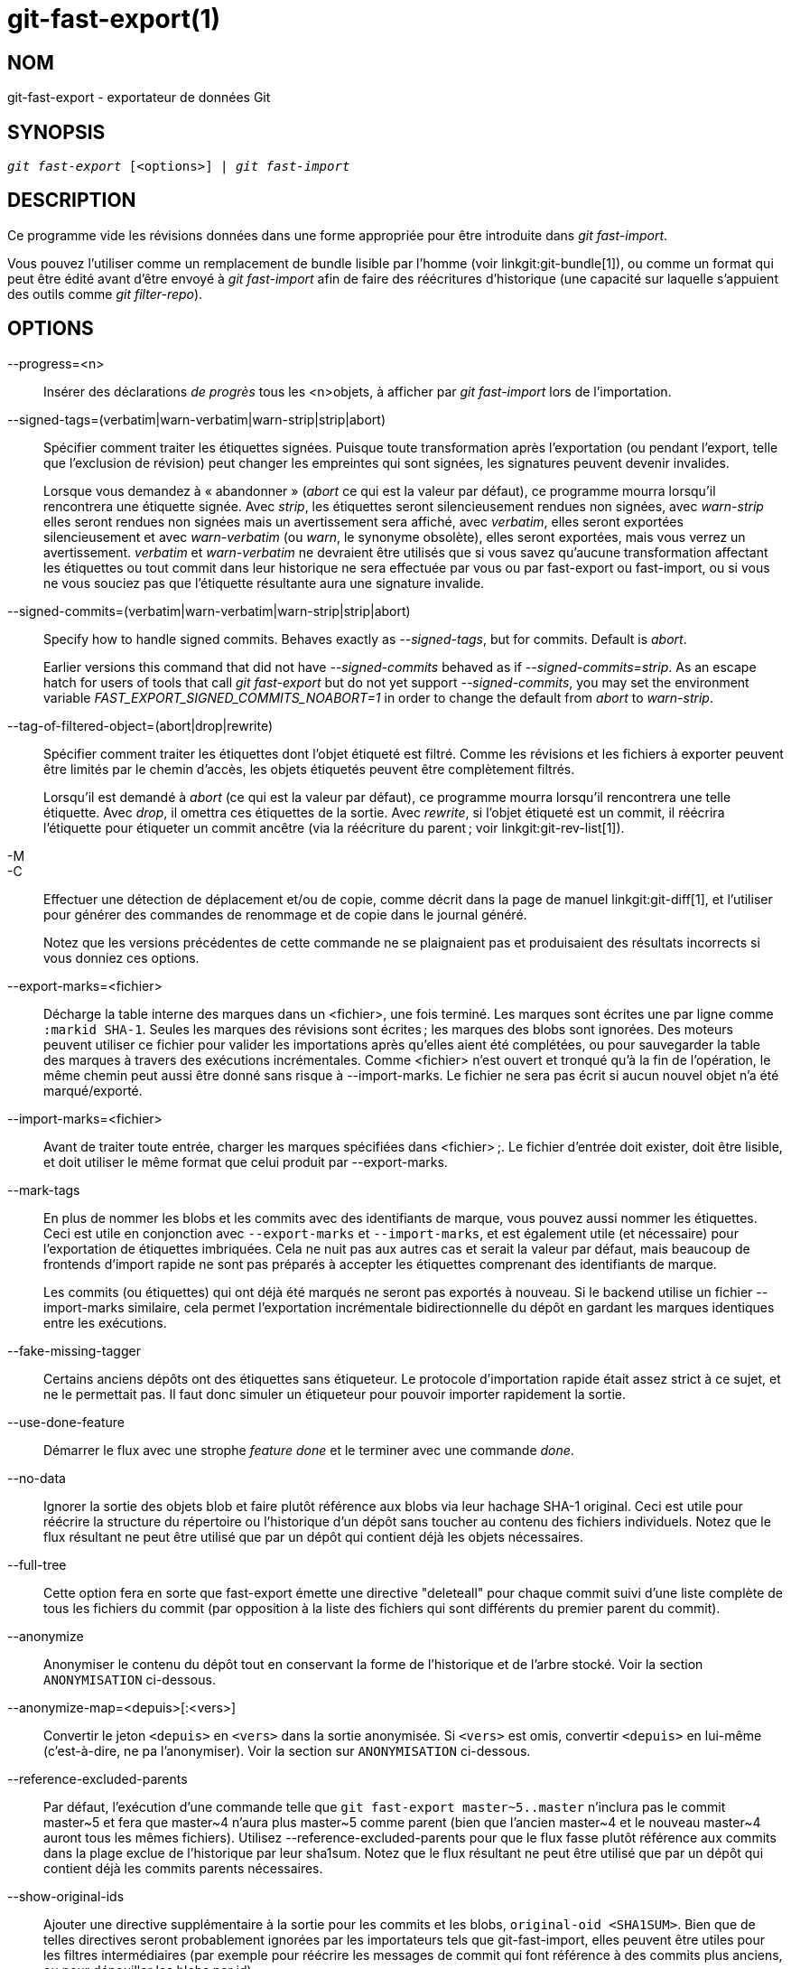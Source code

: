 git-fast-export(1)
==================

NOM
---
git-fast-export - exportateur de données Git


SYNOPSIS
--------
[verse]
'git fast-export' [<options>] | 'git fast-import'

DESCRIPTION
-----------
Ce programme vide les révisions données dans une forme appropriée pour être introduite dans 'git fast-import'.

Vous pouvez l'utiliser comme un remplacement de bundle lisible par l'homme (voir linkgit:git-bundle[1]), ou comme un format qui peut être édité avant d'être envoyé à 'git fast-import' afin de faire des réécritures d'historique (une capacité sur laquelle s'appuient des outils comme 'git filter-repo').

OPTIONS
-------
--progress=<n>::
	Insérer des déclarations 'de progrès' tous les <n>objets, à afficher par 'git fast-import' lors de l’importation.

--signed-tags=(verbatim|warn-verbatim|warn-strip|strip|abort)::
	Spécifier comment traiter les étiquettes signées. Puisque toute transformation après l'exportation (ou pendant l'export, telle que l'exclusion de révision) peut changer les empreintes qui sont signées, les signatures peuvent devenir invalides.
+
Lorsque vous demandez à « abandonner » ('abort' ce qui est la valeur par défaut), ce programme mourra lorsqu'il rencontrera une étiquette signée. Avec 'strip', les étiquettes seront silencieusement rendues non signées, avec 'warn-strip' elles seront rendues non signées mais un avertissement sera affiché, avec 'verbatim', elles seront exportées silencieusement et avec 'warn-verbatim' (ou 'warn', le synonyme obsolète), elles seront exportées, mais vous verrez un avertissement. 'verbatim' et 'warn-verbatim' ne devraient être utilisés que si vous savez qu'aucune transformation affectant les étiquettes ou tout commit dans leur historique ne sera effectuée par vous ou par fast-export ou fast-import, ou si vous ne vous souciez pas que l'étiquette résultante aura une signature invalide.

--signed-commits=(verbatim|warn-verbatim|warn-strip|strip|abort)::
	Specify how to handle signed commits. Behaves exactly as '--signed-tags', but for commits. Default is 'abort'.
+
Earlier versions this command that did not have '--signed-commits' behaved as if '--signed-commits=strip'. As an escape hatch for users of tools that call 'git fast-export' but do not yet support '--signed-commits', you may set the environment variable 'FAST_EXPORT_SIGNED_COMMITS_NOABORT=1' in order to change the default from 'abort' to 'warn-strip'.

--tag-of-filtered-object=(abort|drop|rewrite)::
	Spécifier comment traiter les étiquettes dont l'objet étiqueté est filtré. Comme les révisions et les fichiers à exporter peuvent être limités par le chemin d'accès, les objets étiquetés peuvent être complètement filtrés.
+
Lorsqu'il est demandé à 'abort' (ce qui est la valeur par défaut), ce programme mourra lorsqu'il rencontrera une telle étiquette. Avec 'drop', il omettra ces étiquettes de la sortie. Avec 'rewrite', si l'objet étiqueté est un commit, il réécrira l'étiquette pour étiqueter un commit ancêtre (via la réécriture du parent ; voir linkgit:git-rev-list[1]).

-M::
-C::
	Effectuer une détection de déplacement et/ou de copie, comme décrit dans la page de manuel linkgit:git-diff[1], et l'utiliser pour générer des commandes de renommage et de copie dans le journal généré.
+
Notez que les versions précédentes de cette commande ne se plaignaient pas et produisaient des résultats incorrects si vous donniez ces options.

--export-marks=<fichier>::
	Décharge la table interne des marques dans un <fichier>, une fois terminé. Les marques sont écrites une par ligne comme `:markid SHA-1`. Seules les marques des révisions sont écrites ; les marques des blobs sont ignorées. Des moteurs peuvent utiliser ce fichier pour valider les importations après qu'elles aient été complétées, ou pour sauvegarder la table des marques à travers des exécutions incrémentales. Comme <fichier> n'est ouvert et tronqué qu'à la fin de l'opération, le même chemin peut aussi être donné sans risque à --import-marks. Le fichier ne sera pas écrit si aucun nouvel objet n'a été marqué/exporté.

--import-marks=<fichier>::
	Avant de traiter toute entrée, charger les marques spécifiées dans <fichier> ;. Le fichier d'entrée doit exister, doit être lisible, et doit utiliser le même format que celui produit par --export-marks.

--mark-tags::
	En plus de nommer les blobs et les commits avec des identifiants de marque, vous pouvez aussi nommer les étiquettes. Ceci est utile en conjonction avec `--export-marks` et `--import-marks`, et est également utile (et nécessaire) pour l'exportation de étiquettes imbriquées. Cela ne nuit pas aux autres cas et serait la valeur par défaut, mais beaucoup de frontends d'import rapide ne sont pas préparés à accepter les étiquettes comprenant des identifiants de marque.
+
Les commits (ou étiquettes) qui ont déjà été marqués ne seront pas exportés à nouveau. Si le backend utilise un fichier --import-marks similaire, cela permet l'exportation incrémentale bidirectionnelle du dépôt en gardant les marques identiques entre les exécutions.

--fake-missing-tagger::
	Certains anciens dépôts ont des étiquettes sans étiqueteur. Le protocole d'importation rapide était assez strict à ce sujet, et ne le permettait pas. Il faut donc simuler un étiqueteur pour pouvoir importer rapidement la sortie.

--use-done-feature::
	Démarrer le flux avec une strophe 'feature done' et le terminer avec une commande 'done'.

--no-data::
	Ignorer la sortie des objets blob et faire plutôt référence aux blobs via leur hachage SHA-1 original. Ceci est utile pour réécrire la structure du répertoire ou l'historique d'un dépôt sans toucher au contenu des fichiers individuels. Notez que le flux résultant ne peut être utilisé que par un dépôt qui contient déjà les objets nécessaires.

--full-tree::
	Cette option fera en sorte que fast-export émette une directive "deleteall" pour chaque commit suivi d'une liste complète de tous les fichiers du commit (par opposition à la liste des fichiers qui sont différents du premier parent du commit).

--anonymize::
	Anonymiser le contenu du dépôt tout en conservant la forme de l'historique et de l'arbre stocké. Voir la section `ANONYMISATION` ci-dessous.

--anonymize-map=<depuis>[:<vers>]::
	Convertir le jeton `<depuis>` en `<vers>` dans la sortie anonymisée. Si `<vers>` est omis, convertir `<depuis>` en lui-même (c'est-à-dire, ne pa l'anonymiser). Voir la section sur `ANONYMISATION` ci-dessous.

--reference-excluded-parents::
	Par défaut, l'exécution d'une commande telle que `git fast-export master~5..master` n'inclura pas le commit master{tilde}5 et fera que master{tilde}4 n'aura plus master{tilde}5 comme parent (bien que l'ancien master{tilde}4 et le nouveau master{tilde}4 auront tous les mêmes fichiers). Utilisez --reference-excluded-parents pour que le flux fasse plutôt référence aux commits dans la plage exclue de l'historique par leur sha1sum. Notez que le flux résultant ne peut être utilisé que par un dépôt qui contient déjà les commits parents nécessaires.

--show-original-ids::
	Ajouter une directive supplémentaire à la sortie pour les commits et les blobs, `original-oid <SHA1SUM>`. Bien que de telles directives seront probablement ignorées par les importateurs tels que git-fast-import, elles peuvent être utiles pour les filtres intermédiaires (par exemple pour réécrire les messages de commit qui font référence à des commits plus anciens, ou pour dépouiller les blobs par id).

--reencode=(yes|no|abort)::
	Spécifier comment gérer l'en-tête `encoding` dans les objets commit. En demandant 'abort' (« abandonner » qui est la valeur par défaut), ce programme mourra lorsqu'il rencontrera un tel objet commit. Avec 'yes', le message de livraison sera ré-encodé en UTF-8. Avec 'no', l'encodage original sera préservé.

--refspec::
	Appliquer la refspec spécifiée à chaque ref exportée. Plusieurs d'entre elles peuvent être spécifiées.

[<git-rev-list-args>...]::
	Une liste d'arguments, acceptable pour 'git rev-parse' et 'git rev-list', qui spécifie les objets et références spécifiques à exporter. Par exemple, `master~10..master` provoque l'exportation de la référence master actuelle avec tous les objets ajoutés depuis le commit de son 10ème ancêtre et (à moins que l'option --reference-excluded-parents soit spécifiée) tous les fichiers communs à master{tilde}9 et master{tilde}10.

EXEMPLES
--------

-------------------------------------------------------------------
$ git fast-export --all | (cd /dépôt/vide && git fast-import)
-------------------------------------------------------------------

Cela exportera le dépôt entier et l'importera dans le dépôt vide existant. A l'exception du réencodage des commits qui ne sont pas en UTF-8, ce sera un miroir un à un.

-----------------------------------------------------
$ git fast-export master~5..master |
	sed "s|refs/heads/master|refs/heads/autre|" |
	git fast-import
-----------------------------------------------------

Cela crée une nouvelle branche appelée 'autre' à partir de 'master~5..master' (c'est-à-dire que si 'master' a un historique linéaire, elle prendra les 5 derniers commits).

Notez que cela suppose qu'aucun des blobs et des messages de validation référencés par cette plage de révision ne contient la chaîne 'refs/heads/master'.


ANONYMISATION
-------------

Si l'option `--anonymize` est donnée, git tentera de supprimer toutes les informations d'identification du dépôt tout en conservant suffisamment de l'arbre original et des modèles d'historique pour reproduire certains bugs. Le but est qu'un bug git trouvé sur un dépôt privé persiste dans le dépôt anonymisé, et que ce dernier puisse être partagé avec les développeurs git pour aider à résoudre le bug.

Avec cette option, git remplacera tous les noms de référence, les chemins, le contenu des blobs, les messages de commit et d'étiquette, les noms et les adresses email dans la sortie avec des données anonymes. Deux instances de la même chaîne seront remplacées de manière équivalente (par exemple, deux commits avec le même auteur auront le même auteur anonymisé dans la sortie, mais ne présenteront aucune ressemblance avec la chaîne auteur originale). La relation entre les commits, les branches et les tags est conservée, ainsi que l'horodatage des commits (mais les messages de commit et les refnames ne ressemblent pas aux originaux). La composition relative de l'arbre est conservée (par exemple, si vous avez un arbre racine avec 10 fichiers et 3 arbres, la sortie le sera aussi), mais leurs noms et le contenu des fichiers seront remplacés.

Si vous pensez avoir trouvé un bogue git, vous pouvez commencer par exporter un flux anonymisé de l'ensemble du dépôt :

---------------------------------------------------
$ git fast-export --anonymize --all >flux-anon
---------------------------------------------------

Ensuite, confirmez que le bogue persiste dans un dépôt créé à partir de ce flux (de nombreux bogues ne le feront pas, car ils dépendent vraiment du contenu exact du dépôt) :

---------------------------------------------------
$ git init dépôt-anon
$ cd dépôt-anon
$ git fast-import <../flux-anon
$ ... test de votre bogue ...
---------------------------------------------------

Si le dépôt anonyme montre le bogue, il peut être intéressant de partager le `flux-anon` avec un rapport de bogue normal. Notez que le flux anonymisé se compresse très bien, donc le gzippage est encouragé. Si vous voulez examiner le flux pour vérifier qu'il ne contient pas de données privées, vous pouvez l'examiner directement avant de l'envoyer. Vous pouvez également essayer :

---------------------------------------------------
$ perl -pe 's/\d+/X/g' <flux-anon | sort -u | less
---------------------------------------------------

qui montre toutes les lignes uniques (avec des nombres convertis en « X », pour réduire « Utilisateur 0 », « Utilisateur 1 », etc. en « Utilisateur X »). Cela produit une sortie beaucoup plus petite, et il est généralement facile de confirmer rapidement qu’il n’y a pas de données privées dans le flux.

La reproduction de certains bogues peut nécessiter la référence à des commits ou des chemins particuliers, ce qui devient difficile après que les refnames et les chemins ont été rendus anonymes. Vous pouvez demander à ce qu'un jeton particulier soit laissé tel quel ou transformé en une nouvelle valeur. Par exemple, si vous avez un bogue qui se reproduit avec `git rev-list sensitive -- secret.c`, vous pouvez exécuter :

---------------------------------------------------
$ git fast-export --anonymize --all \
      --anonymize-map=sensitive:foo \
      --anonymize-map=secret.c:bar.c \
      >flux
---------------------------------------------------

Après avoir importé le flux, vous pouvez ensuite exécuter 'git rev-list foo -- bar.c' dans le dépôt anonymisé.

Notez que les chemins et les refnames sont séparés en jetons aux frontières des barres obliques. La commande ci-dessus rendrait anonyme `sousrép/secret.c` comme quelque chose comme `chemin123/bar.c` ; vous pourriez alors rechercher `bar.c` dans le dépôt anonymisé pour déterminer le nom de chemin final.

Pour simplifier le référencement du chemin final, vous pouvez mettre en correspondance chaque composant du chemin ; ainsi, si vous anonymisez également `sousrép` en `réppublic`, alors le chemin final sera `réppublic/bar.c`.

LIMITATIONS
-----------

Puisque 'git fast-import' ne peut pas étiqueter les arbres, vous ne pourrez pas exporter complètement le dépôt linux.git, car il contient une étiquette référençant un arbre au lieu d'un commit.

VOIR AUSSI
----------
linkgit:git-fast-import[1]

GIT
---
Fait partie de la suite linkgit:git[1]

TRADUCTION
----------
Cette  page de manuel a été traduite par Jean-Noël Avila <jn.avila AT free DOT fr> et les membres du projet git-manpages-l10n. Veuillez signaler toute erreur de traduction par un rapport de bogue sur le site https://github.com/jnavila/git-manpages-l10n .
